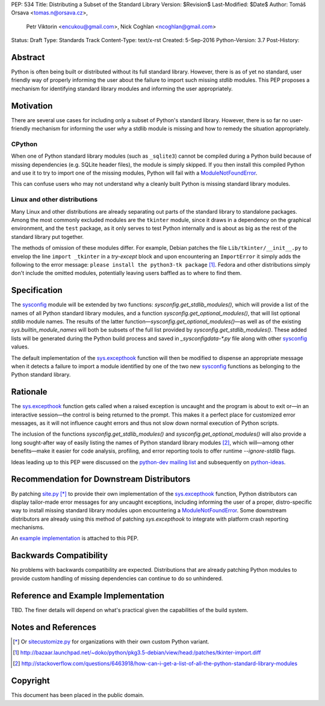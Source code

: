 PEP: 534
Title: Distributing a Subset of the Standard Library
Version: $Revision$
Last-Modified: $Date$
Author: Tomáš Orsava <tomas.n@orsava.cz>,
        Petr Viktorin <encukou@gmail.com>,
        Nick Coghlan <ncoghlan@gmail.com>
Status: Draft
Type: Standards Track
Content-Type: text/x-rst
Created: 5-Sep-2016
Python-Version: 3.7
Post-History: 


Abstract
========

Python is often being built or distributed without its full standard library.
However, there is as of yet no standard, user friendly way of properly informing the user about the failure to import such missing `stdlib` modules.  This PEP proposes a mechanism for identifying standard library modules and informing the user appropriately.


Motivation
==========

There are several use cases for including only a subset of Python's standard
library.  However, there is so far no user-friendly mechanism for informing the user *why* a stdlib module is missing and how to remedy the situation appropriately.

CPython
-------

When one of Python standard library modules (such as ``_sqlite3``) cannot be
compiled during a Python build because of missing dependencies (e.g. SQLite
header files), the module is simply skipped.  If you then install this compiled Python and use it to try to import one of the
missing modules, Python will fail with a ModuleNotFoundError_.

.. _ModuleNotFoundError:
   https://docs.python.org/3.7/library/exceptions.html#ModuleNotFoundError

This can confuse users who may not understand why a cleanly built Python is
missing standard library modules.


Linux and other distributions
-----------------------------

Many Linux and other distributions are already separating out parts of the
standard library to standalone packages.  Among the most commonly excluded
modules are the ``tkinter`` module, since it draws in a dependency on the
graphical environment, and the ``test`` package, as it only serves to test
Python internally and is about as big as the rest of the standard library put
together.

The methods of omission of these modules differ.  For example, Debian patches
the file ``Lib/tkinter/__init__.py`` to envelop the line ``import _tkinter`` in
a *try-except* block and upon encountering an ``ImportError`` it simply adds
the following to the error message: ``please install the python3-tk package``
[#debian-patch]_.  Fedora and other distributions simply don't include the
omitted modules, potentially leaving users baffled as to where to find them.


Specification
=============

The `sysconfig`_ module will be extended by two functions: `sysconfig.get_stdlib_modules()`, which will provide a list of the names of all Python standard library modules, and a function `sysconfig.get_optional_modules()`, that will list optional `stdlib` module names.  The results of the latter function—`sysconfig.get_optional_modules()`—as well as of the existing `sys.builtin_module_names` will both be subsets of the full list provided by `sysconfig.get_stdlib_modules()`.  These added lists will be generated during the Python build process and saved in `_sysconfigdata-*.py` file along with other `sysconfig`_ values.

.. _`sysconfig`: https://docs.python.org/3.7/library/sysconfig.html

The default implementation of the `sys.excepthook`_ function will then be modified to dispense an appropriate message when it detects a failure to import a module identified by one of the two new `sysconfig`_ functions as belonging to the Python standard library.

.. _`sys.excepthook`: https://docs.python.org/3.7/library/sys.html#sys.excepthook


Rationale
=========

The `sys.excepthook`_ function gets called when a raised exception is uncaught and the program is about to exit or—in an interactive session—the control is being returned to the prompt.  This makes it a perfect place for customized error messages, as it will not influence caught errors and thus not slow down normal execution of Python scripts.

The inclusion of the functions `sysconfig.get_stdlib_modules()` and `sysconfig.get_optional_modules()` will also provide a long sought-after way of easily listing the names of Python standard library modules [#stackoverflow-stdlib]_, which will—among other benefits—make it easier for code analysis, profiling, and error reporting tools to offer runtime `--ignore-stdlib` flags.

Ideas leading up to this PEP were discussed on the `python-dev mailing list`_ and subsequently on `python-ideas`_.

.. _`python-dev mailing list`:
   https://mail.python.org/pipermail/python-dev/2016-July/145534.html
.. _`python-ideas`:
   https://mail.python.org/pipermail/python-ideas/2016-December/043907.html


Recommendation for Downstream Distributors
==========================================

By patching `site.py`_ [*]_ to provide their own implementation of the `sys.excepthook`_ function, Python distributors can display tailor-made error messages for any uncaught exceptions, including informing the user of a proper, distro-specific way to install missing standard library modules upon encountering a `ModuleNotFoundError`_.  Some downstream distributors are already using this method of patching `sys.excepthook` to integrate with platform crash reporting mechanisms.

.. _`site.py`: https://docs.python.org/3.7/library/site.html
.. _`sitecustomize.py`: `site.py`_

An `example implementation`_ is attached to this PEP.

.. _`example implementation`: `Reference and Example Implementation`_


Backwards Compatibility
=======================

No problems with backwards compatibility are expected.  Distributions that are
already patching Python modules to provide custom handling of missing
dependencies can continue to do so unhindered.


Reference and Example Implementation
====================================

TBD.  The finer details will depend on what's practical given the capabilities
of the build system.

.. Reference implementation can be found on `GitHub`_ and is also accessible in the form of a `patch`_.

.. _`GitHub`: https://github.com/torsava/cpython/pull/1
.. _`patch`: https://github.com/torsava/cpython/pull/1.patch


Notes and References
====================

.. [*] Or `sitecustomize.py`_ for organizations with their own custom
   Python variant.
.. [#debian-patch]
   http://bazaar.launchpad.net/~doko/python/pkg3.5-debian/view/head:/patches/tkinter-import.diff
.. [#stackoverflow-stdlib]
   http://stackoverflow.com/questions/6463918/how-can-i-get-a-list-of-all-the-python-standard-library-modules


Copyright
=========

This document has been placed in the public domain.



..
   Local Variables:
   mode: indented-text
   indent-tabs-mode: nil
   sentence-end-double-space: t
   fill-column: 70
   coding: utf-8
   End:
